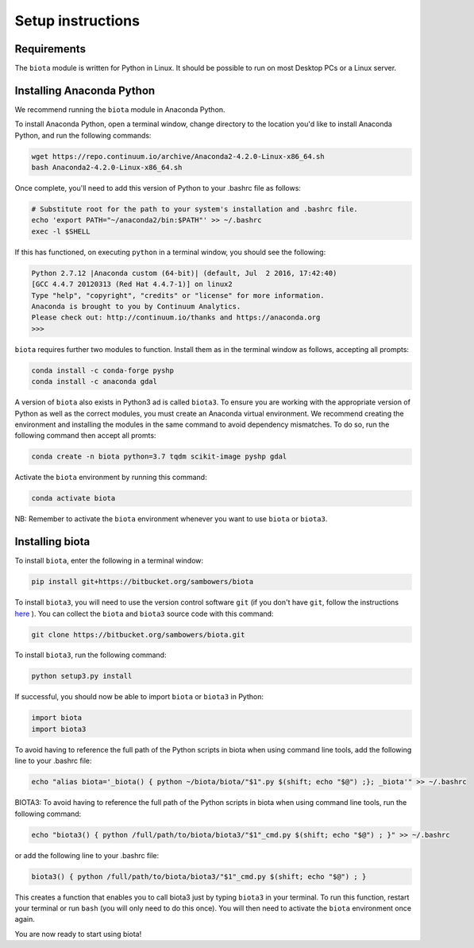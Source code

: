 Setup instructions
==================

Requirements
------------

The ``biota`` module is written for Python in Linux. It should be possible to run on most Desktop PCs or a Linux server.

Installing Anaconda Python
--------------------------

We recommend running the ``biota`` module in Anaconda Python.

To install Anaconda Python, open a terminal window, change directory to the location you'd like to install Anaconda Python, and run the following commands:

.. code-block:: console

    wget https://repo.continuum.io/archive/Anaconda2-4.2.0-Linux-x86_64.sh
    bash Anaconda2-4.2.0-Linux-x86_64.sh


Once complete, you'll need to add this version of Python to your .bashrc file as follows:

.. code-block:: console

    # Substitute root for the path to your system's installation and .bashrc file.
    echo 'export PATH="~/anaconda2/bin:$PATH"' >> ~/.bashrc
    exec -l $SHELL


If this has functioned, on executing ``python`` in a terminal window, you should see the following:

.. code-block:: console

    Python 2.7.12 |Anaconda custom (64-bit)| (default, Jul  2 2016, 17:42:40)
    [GCC 4.4.7 20120313 (Red Hat 4.4.7-1)] on linux2
    Type "help", "copyright", "credits" or "license" for more information.
    Anaconda is brought to you by Continuum Analytics.
    Please check out: http://continuum.io/thanks and https://anaconda.org
    >>>

``biota`` requires further two modules to function. Install them as in the terminal window as follows, accepting all prompts:

.. code-block:: console

    conda install -c conda-forge pyshp
    conda install -c anaconda gdal



A version of ``biota`` also exists in Python3 ad is called ``biota3``. To ensure you are working with the appropriate version of Python as well as the correct modules, you must create an Anaconda virtual environment. We recommend creating the environment and installing the modules in the same command to avoid dependency mismatches. To do so, run the following command then accept all promts:

.. code-block:: console

    conda create -n biota python=3.7 tqdm scikit-image pyshp gdal

Activate the ``biota`` environment by running this command:

.. code-block:: console

    conda activate biota


NB: Remember to activate the ``biota`` environment whenever you want to use ``biota`` or ``biota3``.


Installing biota
----------------

To install ``biota``, enter the following in a terminal window:

.. code-block:: console

    pip install git+https://bitbucket.org/sambowers/biota


To install ``biota3``, you will need to use the version control software ``git`` (if you don't have ``git``, follow the instructions `here <https://git-scm.com/book/en/v2/Getting-Started-Installing-Git>`_ ). You can collect the ``biota`` and ``biota3`` source code with this command:

.. code-block:: console

    git clone https://bitbucket.org/sambowers/biota.git


To install ``biota3``, run the following command:

.. code-block:: console

    python setup3.py install


If successful, you should now be able to import ``biota`` or ``biota3`` in Python:

.. code-block:: python

    import biota
    import biota3

To avoid having to reference the full path of the Python scripts in biota when using command line tools, add the following line to your .bashrc file:

.. code-block:: console

    echo "alias biota='_biota() { python ~/biota/biota/"$1".py $(shift; echo "$@") ;}; _biota'" >> ~/.bashrc


BIOTA3: To avoid having to reference the full path of the Python scripts in biota when using command line tools, run the following command:

.. code-block:: console

    echo "biota3() { python /full/path/to/biota/biota3/"$1"_cmd.py $(shift; echo "$@") ; }" >> ~/.bashrc


or add the following line to your .bashrc file:

.. code-block:: console

    biota3() { python /full/path/to/biota/biota3/"$1"_cmd.py $(shift; echo "$@") ; }


This creates a function that enables you to call biota3 just by typing ``biota3`` in your terminal. To run this function, restart your terminal or run ``bash`` (you will only need to do this once). You will then need to activate the ``biota`` environment once again.

You are now ready to start using biota!
